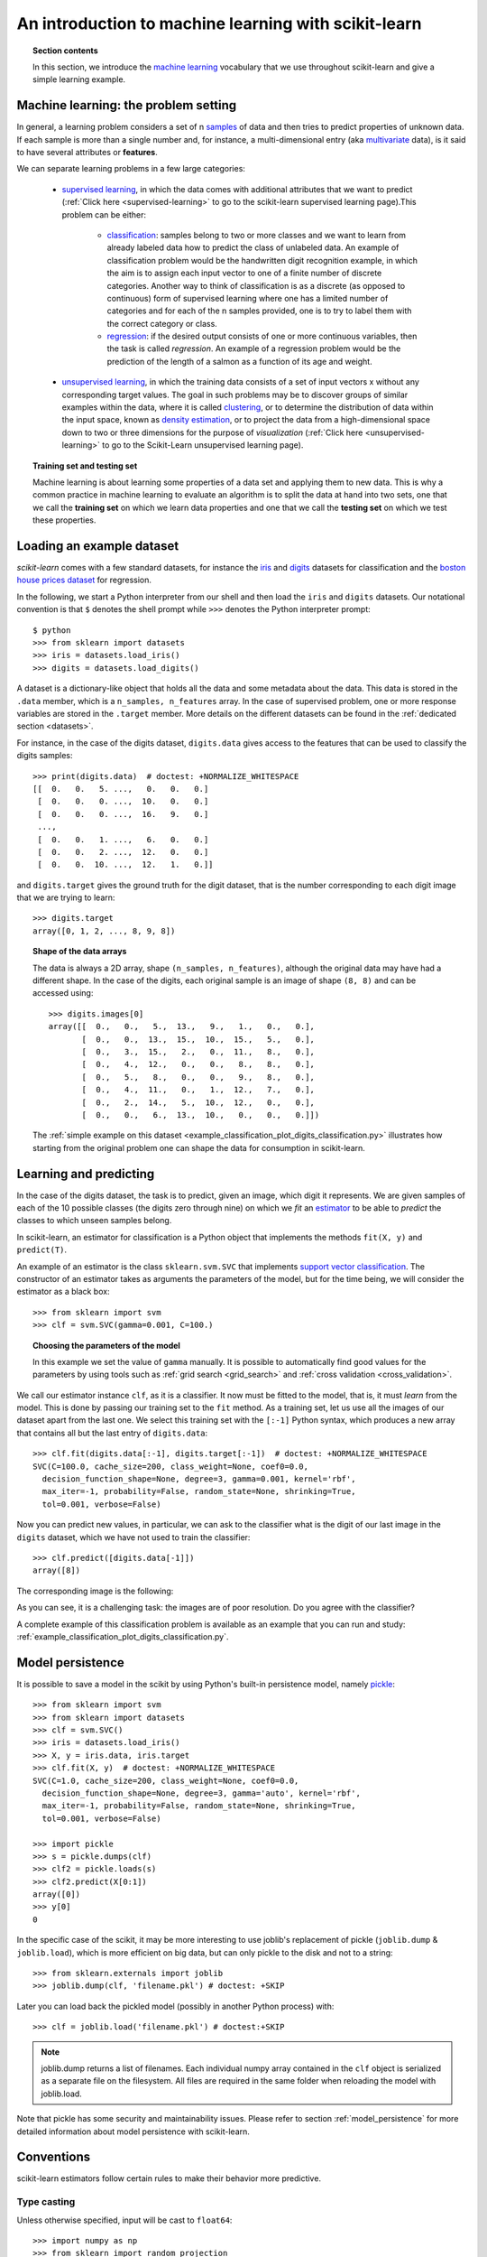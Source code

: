 .. _introduction:

An introduction to machine learning with scikit-learn
=====================================================

.. topic:: Section contents

    In this section, we introduce the `machine learning
    <http://en.wikipedia.org/wiki/Machine_learning>`_
    vocabulary that we use throughout scikit-learn and give a
    simple learning example.


Machine learning: the problem setting
-------------------------------------

In general, a learning problem considers a set of n
`samples <http://en.wikipedia.org/wiki/Sample_(statistics)>`_ of
data and then tries to predict properties of unknown data. If each sample is
more than a single number and, for instance, a multi-dimensional entry
(aka `multivariate <http://en.wikipedia.org/wiki/Multivariate_random_variable>`_
data), is it said to have several attributes or **features**.

We can separate learning problems in a few large categories:

 * `supervised learning <http://en.wikipedia.org/wiki/Supervised_learning>`_,
   in which the data comes with additional attributes that we want to predict
   (:ref:`Click here <supervised-learning>`
   to go to the scikit-learn supervised learning page).This problem
   can be either:

    * `classification
      <http://en.wikipedia.org/wiki/Classification_in_machine_learning>`_:
      samples belong to two or more classes and we
      want to learn from already labeled data how to predict the class
      of unlabeled data. An example of classification problem would
      be the handwritten digit recognition example, in which the aim is
      to assign each input vector to one of a finite number of discrete
      categories.  Another way to think of classification is as a discrete
      (as opposed to continuous) form of supervised learning where one has a
      limited number of categories and for each of the n samples provided,
      one is to try to label them with the correct category or class.

    * `regression <http://en.wikipedia.org/wiki/Regression_analysis>`_:
      if the desired output consists of one or more
      continuous variables, then the task is called *regression*. An
      example of a regression problem would be the prediction of the
      length of a salmon as a function of its age and weight.

 * `unsupervised learning <http://en.wikipedia.org/wiki/Unsupervised_learning>`_,
   in which the training data consists of a set of input vectors x
   without any corresponding target values. The goal in such problems
   may be to discover groups of similar examples within the data, where
   it is called `clustering <http://en.wikipedia.org/wiki/Cluster_analysis>`_,
   or to determine the distribution of data within the input space, known as
   `density estimation <http://en.wikipedia.org/wiki/Density_estimation>`_, or
   to project the data from a high-dimensional space down to two or three
   dimensions for the purpose of *visualization*
   (:ref:`Click here <unsupervised-learning>`
   to go to the Scikit-Learn unsupervised learning page).

.. topic:: Training set and testing set

    Machine learning is about learning some properties of a data set
    and applying them to new data. This is why a common practice in
    machine learning to evaluate an algorithm is to split the data
    at hand into two sets, one that we call the **training set** on which
    we learn data properties and one that we call the **testing set**
    on which we test these properties.

.. _loading_example_dataset:

Loading an example dataset
--------------------------

`scikit-learn` comes with a few standard datasets, for instance the
`iris <http://en.wikipedia.org/wiki/Iris_flower_data_set>`_ and `digits
<http://archive.ics.uci.edu/ml/datasets/Pen-Based+Recognition+of+Handwritten+Digits>`_
datasets for classification and the `boston house prices dataset
<http://archive.ics.uci.edu/ml/datasets/Housing>`_ for regression.

In the following, we start a Python interpreter from our shell and then
load the ``iris`` and ``digits`` datasets.  Our notational convention is that
``$`` denotes the shell prompt while ``>>>`` denotes the Python
interpreter prompt::

  $ python
  >>> from sklearn import datasets
  >>> iris = datasets.load_iris()
  >>> digits = datasets.load_digits()

A dataset is a dictionary-like object that holds all the data and some
metadata about the data. This data is stored in the ``.data`` member,
which is a ``n_samples, n_features`` array. In the case of supervised
problem, one or more response variables are stored in the ``.target`` member. More
details on the different datasets can be found in the :ref:`dedicated
section <datasets>`.

For instance, in the case of the digits dataset, ``digits.data`` gives
access to the features that can be used to classify the digits samples::

  >>> print(digits.data)  # doctest: +NORMALIZE_WHITESPACE
  [[  0.   0.   5. ...,   0.   0.   0.]
   [  0.   0.   0. ...,  10.   0.   0.]
   [  0.   0.   0. ...,  16.   9.   0.]
   ...,
   [  0.   0.   1. ...,   6.   0.   0.]
   [  0.   0.   2. ...,  12.   0.   0.]
   [  0.   0.  10. ...,  12.   1.   0.]]

and ``digits.target`` gives the ground truth for the digit dataset, that
is the number corresponding to each digit image that we are trying to
learn::

  >>> digits.target
  array([0, 1, 2, ..., 8, 9, 8])

.. topic:: Shape of the data arrays

    The data is always a 2D array, shape ``(n_samples, n_features)``, although
    the original data may have had a different shape. In the case of the
    digits, each original sample is an image of shape ``(8, 8)`` and can be
    accessed using::

      >>> digits.images[0]
      array([[  0.,   0.,   5.,  13.,   9.,   1.,   0.,   0.],
             [  0.,   0.,  13.,  15.,  10.,  15.,   5.,   0.],
             [  0.,   3.,  15.,   2.,   0.,  11.,   8.,   0.],
             [  0.,   4.,  12.,   0.,   0.,   8.,   8.,   0.],
             [  0.,   5.,   8.,   0.,   0.,   9.,   8.,   0.],
             [  0.,   4.,  11.,   0.,   1.,  12.,   7.,   0.],
             [  0.,   2.,  14.,   5.,  10.,  12.,   0.,   0.],
             [  0.,   0.,   6.,  13.,  10.,   0.,   0.,   0.]])

    The :ref:`simple example on this dataset
    <example_classification_plot_digits_classification.py>` illustrates how starting
    from the original problem one can shape the data for consumption in
    scikit-learn.


Learning and predicting
------------------------

In the case of the digits dataset, the task is to predict, given an image,
which digit it represents. We are given samples of each of the 10
possible classes (the digits zero through nine) on which we *fit* an
`estimator <http://en.wikipedia.org/wiki/Estimator>`_ to be able to *predict*
the classes to which unseen samples belong.

In scikit-learn, an estimator for classification is a Python object that
implements the methods ``fit(X, y)`` and ``predict(T)``.

An example of an estimator is the class ``sklearn.svm.SVC`` that
implements `support vector classification
<http://en.wikipedia.org/wiki/Support_vector_machine>`_. The
constructor of an estimator takes as arguments the parameters of the
model, but for the time being, we will consider the estimator as a black
box::

  >>> from sklearn import svm
  >>> clf = svm.SVC(gamma=0.001, C=100.)

.. topic:: Choosing the parameters of the model

  In this example we set the value of ``gamma`` manually. It is possible
  to automatically find good values for the parameters by using tools
  such as :ref:`grid search <grid_search>` and :ref:`cross validation
  <cross_validation>`.

We call our estimator instance ``clf``, as it is a classifier. It now must
be fitted to the model, that is, it must *learn* from the model. This is
done by passing our training set to the ``fit`` method. As a training
set, let us use all the images of our dataset apart from the last
one. We select this training set with the ``[:-1]`` Python syntax,
which produces a new array that contains all but
the last entry of ``digits.data``::

  >>> clf.fit(digits.data[:-1], digits.target[:-1])  # doctest: +NORMALIZE_WHITESPACE
  SVC(C=100.0, cache_size=200, class_weight=None, coef0=0.0,
    decision_function_shape=None, degree=3, gamma=0.001, kernel='rbf',
    max_iter=-1, probability=False, random_state=None, shrinking=True,
    tol=0.001, verbose=False)

Now you can predict new values, in particular, we can ask to the
classifier what is the digit of our last image in the ``digits`` dataset,
which we have not used to train the classifier::

  >>> clf.predict([digits.data[-1]])
  array([8])

The corresponding image is the following:

.. image:: ../../auto_examples/datasets/images/plot_digits_last_image_001.png
    :target: ../../auto_examples/datasets/plot_digits_last_image.html
    :align: center
    :scale: 50

As you can see, it is a challenging task: the images are of poor
resolution. Do you agree with the classifier?

A complete example of this classification problem is available as an
example that you can run and study:
:ref:`example_classification_plot_digits_classification.py`.


Model persistence
-----------------

It is possible to save a model in the scikit by using Python's built-in
persistence model, namely `pickle <http://docs.python.org/library/pickle.html>`_::

  >>> from sklearn import svm
  >>> from sklearn import datasets
  >>> clf = svm.SVC()
  >>> iris = datasets.load_iris()
  >>> X, y = iris.data, iris.target
  >>> clf.fit(X, y)  # doctest: +NORMALIZE_WHITESPACE
  SVC(C=1.0, cache_size=200, class_weight=None, coef0=0.0,
    decision_function_shape=None, degree=3, gamma='auto', kernel='rbf',
    max_iter=-1, probability=False, random_state=None, shrinking=True,
    tol=0.001, verbose=False)

  >>> import pickle
  >>> s = pickle.dumps(clf)
  >>> clf2 = pickle.loads(s)
  >>> clf2.predict(X[0:1])
  array([0])
  >>> y[0]
  0

In the specific case of the scikit, it may be more interesting to use
joblib's replacement of pickle (``joblib.dump`` & ``joblib.load``),
which is more efficient on big data, but can only pickle to the disk
and not to a string::

  >>> from sklearn.externals import joblib
  >>> joblib.dump(clf, 'filename.pkl') # doctest: +SKIP

Later you can load back the pickled model (possibly in another Python process)
with::

  >>> clf = joblib.load('filename.pkl') # doctest:+SKIP

.. note::

   joblib.dump returns a list of filenames. Each individual numpy array
   contained in the ``clf`` object is serialized as a separate file on the
   filesystem. All files are required in the same folder when reloading the
   model with joblib.load.

Note that pickle has some security and maintainability issues. Please refer to
section :ref:`model_persistence` for more detailed information about model
persistence with scikit-learn.


Conventions
-----------

scikit-learn estimators follow certain rules to make their behavior more
predictive.


Type casting
~~~~~~~~~~~~

Unless otherwise specified, input will be cast to ``float64``::

  >>> import numpy as np
  >>> from sklearn import random_projection

  >>> rng = np.random.RandomState(0)
  >>> X = rng.rand(10, 2000)
  >>> X = np.array(X, dtype='float32')
  >>> X.dtype
  dtype('float32')

  >>> transformer = random_projection.GaussianRandomProjection()
  >>> X_new = transformer.fit_transform(X)
  >>> X_new.dtype
  dtype('float64')

In this example, ``X`` is ``float32``, which is cast to ``float64`` by
``fit_transform(X)``.

Regression targets are cast to ``float64``, classification targets are
maintained::
    >>> from sklearn import datasets
    >>> from sklearn.svm import SVC
    >>> iris = datasets.load_iris()
    >>> clf = SVC()
    >>> clf.fit(iris.data, iris.target)  # doctest: +NORMALIZE_WHITESPACE
    SVC(C=1.0, cache_size=200, class_weight=None, coef0=0.0,
      decision_function_shape=None, degree=3, gamma='auto', kernel='rbf',
      max_iter=-1, probability=False, random_state=None, shrinking=True,
      tol=0.001, verbose=False)

    >>> list(clf.predict(iris.data[:3]))
    [0, 0, 0]

    >>> clf.fit(iris.data, iris.target_names[iris.target])  # doctest: +NORMALIZE_WHITESPACE
    SVC(C=1.0, cache_size=200, class_weight=None, coef0=0.0,
      decision_function_shape=None, degree=3, gamma='auto', kernel='rbf',
      max_iter=-1, probability=False, random_state=None, shrinking=True,
      tol=0.001, verbose=False)

    >>> list(clf.predict(iris.data[:3]))  # doctest: +NORMALIZE_WHITESPACE
    ['setosa', 'setosa', 'setosa']

Here, the first ``predict()`` returns an integer array, since ``iris.target``
(an integer array) was used in ``fit``. The second ``predict`` returns a string
array, since ``iris.target_names`` was for fitting.


Refitting and updating parameters
~~~~~~~~~~~~~~~~~~~~~~~~~~~~~~~~~

Hyper-parameters of an estimator can be updated after it has been constructed
via the :func:`sklearn.pipeline.Pipeline.set_params` method. Calling ``fit()``
more than once will overwrite what was learned by any previous ``fit()``::

  >>> import numpy as np
  >>> from sklearn.svm import SVC

  >>> rng = np.random.RandomState(0)
  >>> X = rng.rand(100, 10)
  >>> y = rng.binomial(1, 0.5, 100)
  >>> X_test = rng.rand(5, 10)

  >>> clf = SVC()
  >>> clf.set_params(kernel='linear').fit(X, y)  # doctest: +NORMALIZE_WHITESPACE
  SVC(C=1.0, cache_size=200, class_weight=None, coef0=0.0,
    decision_function_shape=None, degree=3, gamma='auto', kernel='linear',
    max_iter=-1, probability=False, random_state=None, shrinking=True,
    tol=0.001, verbose=False)
  >>> clf.predict(X_test)
  array([1, 0, 1, 1, 0])

  >>> clf.set_params(kernel='rbf').fit(X, y)  # doctest: +NORMALIZE_WHITESPACE
  SVC(C=1.0, cache_size=200, class_weight=None, coef0=0.0,
    decision_function_shape=None, degree=3, gamma='auto', kernel='rbf',
    max_iter=-1, probability=False, random_state=None, shrinking=True,
    tol=0.001, verbose=False)
  >>> clf.predict(X_test)
  array([0, 0, 0, 1, 0])

Here, the default kernel ``rbf`` is first changed to ``linear`` after the
estimator has been constructed via ``SVC()``, and changed back to ``rbf`` to
refit the estimator and to make a second prediction.
